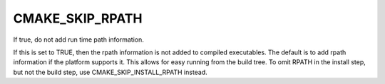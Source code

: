 CMAKE_SKIP_RPATH
----------------

If true, do not add run time path information.

If this is set to TRUE, then the rpath information is not added to
compiled executables.  The default is to add rpath information if the
platform supports it.  This allows for easy running from the build
tree.  To omit RPATH in the install step, but not the build step, use
CMAKE_SKIP_INSTALL_RPATH instead.
